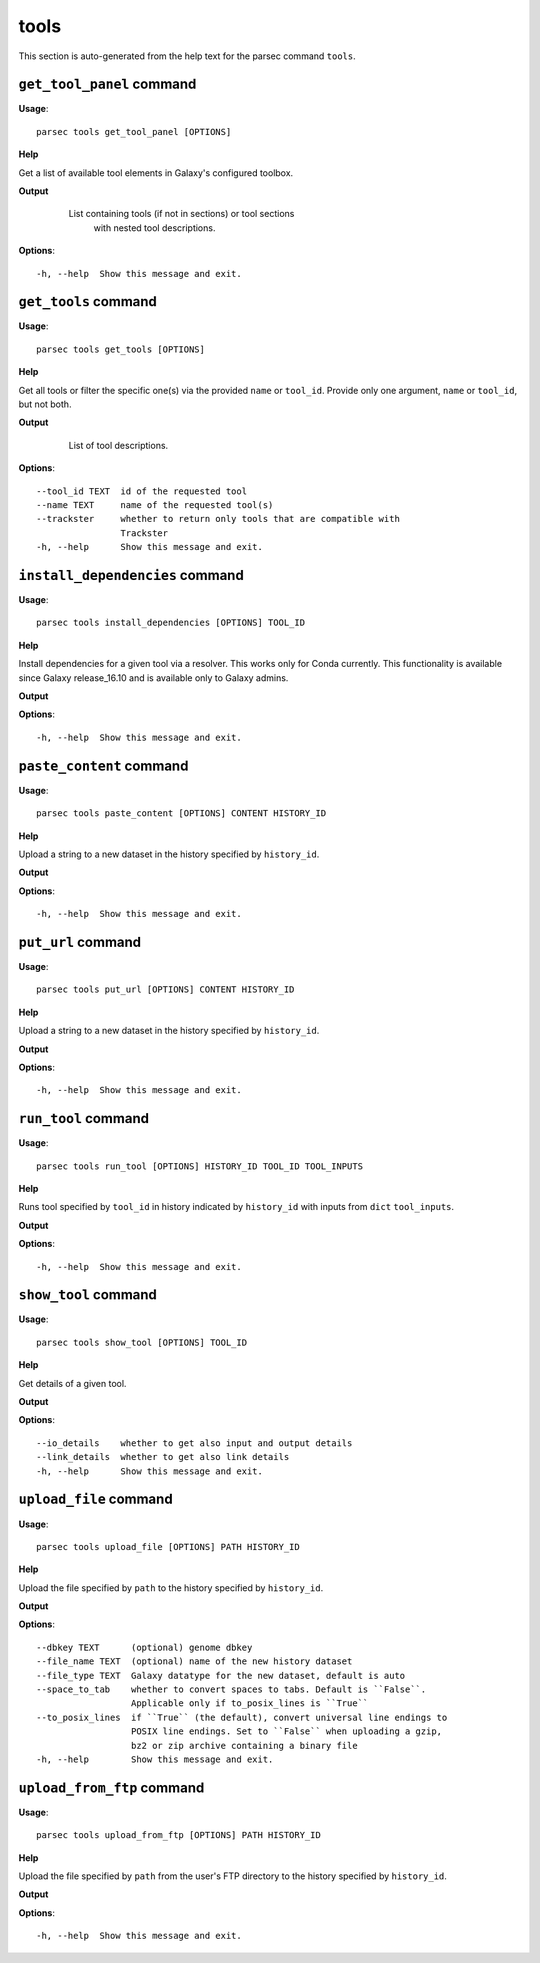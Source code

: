 tools
=====

This section is auto-generated from the help text for the parsec command
``tools``.


``get_tool_panel`` command
--------------------------

**Usage**::

    parsec tools get_tool_panel [OPTIONS]

**Help**

Get a list of available tool elements in Galaxy's configured toolbox.


**Output**


    List containing tools (if not in sections) or tool sections
            with nested tool descriptions.

   .. seealso:: bioblend.galaxy.toolshed.get_repositories()
    
**Options**::


      -h, --help  Show this message and exit.
    

``get_tools`` command
---------------------

**Usage**::

    parsec tools get_tools [OPTIONS]

**Help**

Get all tools or filter the specific one(s) via the provided ``name`` or ``tool_id``. Provide only one argument, ``name`` or ``tool_id``, but not both.


**Output**


    List of tool descriptions.

   .. seealso:: bioblend.galaxy.toolshed.get_repositories()
    
**Options**::


      --tool_id TEXT  id of the requested tool
      --name TEXT     name of the requested tool(s)
      --trackster     whether to return only tools that are compatible with
                      Trackster
      -h, --help      Show this message and exit.
    

``install_dependencies`` command
--------------------------------

**Usage**::

    parsec tools install_dependencies [OPTIONS] TOOL_ID

**Help**

Install dependencies for a given tool via a resolver. This works only for Conda currently. This functionality is available since Galaxy release_16.10 and is available only to Galaxy admins.


**Output**


    
    
**Options**::


      -h, --help  Show this message and exit.
    

``paste_content`` command
-------------------------

**Usage**::

    parsec tools paste_content [OPTIONS] CONTENT HISTORY_ID

**Help**

Upload a string to a new dataset in the history specified by ``history_id``.


**Output**


    
    
**Options**::


      -h, --help  Show this message and exit.
    

``put_url`` command
-------------------

**Usage**::

    parsec tools put_url [OPTIONS] CONTENT HISTORY_ID

**Help**

Upload a string to a new dataset in the history specified by ``history_id``.


**Output**


    
    
**Options**::


      -h, --help  Show this message and exit.
    

``run_tool`` command
--------------------

**Usage**::

    parsec tools run_tool [OPTIONS] HISTORY_ID TOOL_ID TOOL_INPUTS

**Help**

Runs tool specified by ``tool_id`` in history indicated by ``history_id`` with inputs from ``dict`` ``tool_inputs``.


**Output**


    
    
**Options**::


      -h, --help  Show this message and exit.
    

``show_tool`` command
---------------------

**Usage**::

    parsec tools show_tool [OPTIONS] TOOL_ID

**Help**

Get details of a given tool.


**Output**


    
    
**Options**::


      --io_details    whether to get also input and output details
      --link_details  whether to get also link details
      -h, --help      Show this message and exit.
    

``upload_file`` command
-----------------------

**Usage**::

    parsec tools upload_file [OPTIONS] PATH HISTORY_ID

**Help**

Upload the file specified by ``path`` to the history specified by ``history_id``.


**Output**


    
    
**Options**::


      --dbkey TEXT      (optional) genome dbkey
      --file_name TEXT  (optional) name of the new history dataset
      --file_type TEXT  Galaxy datatype for the new dataset, default is auto
      --space_to_tab    whether to convert spaces to tabs. Default is ``False``.
                        Applicable only if to_posix_lines is ``True``
      --to_posix_lines  if ``True`` (the default), convert universal line endings to
                        POSIX line endings. Set to ``False`` when uploading a gzip,
                        bz2 or zip archive containing a binary file
      -h, --help        Show this message and exit.
    

``upload_from_ftp`` command
---------------------------

**Usage**::

    parsec tools upload_from_ftp [OPTIONS] PATH HISTORY_ID

**Help**

Upload the file specified by ``path`` from the user's FTP directory to the history specified by ``history_id``.


**Output**


    
    
**Options**::


      -h, --help  Show this message and exit.
    

